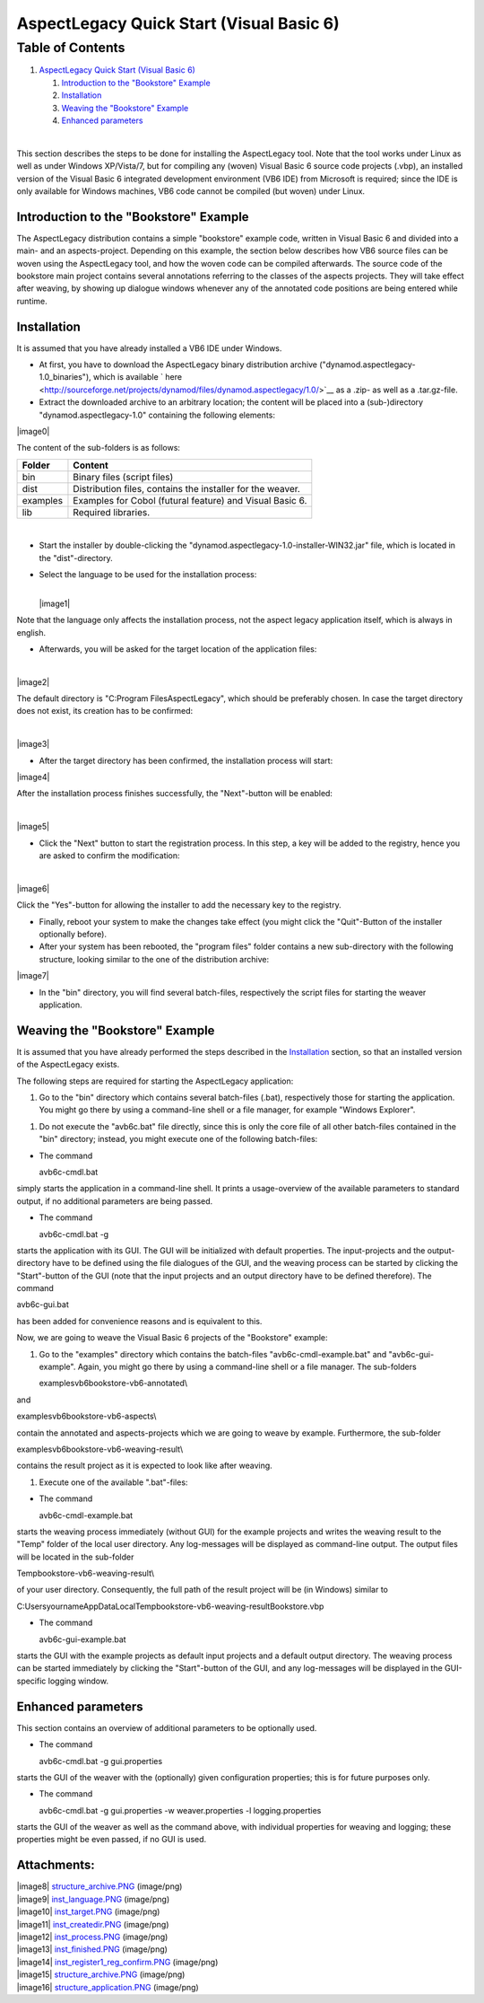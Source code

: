 .. _instrumenting-software-vb-quickstart:

AspectLegacy Quick Start (Visual Basic 6)
=========================================

Table of Contents
^^^^^^^^^^^^^^^^^

1. `AspectLegacy Quick Start (Visual Basic
   6) <https://build.se.informatik.uni-kiel.de/DynaMod-tools/trac/wiki/dynamod.aspectlegacy/QuickStartVB6#AspectLegacyQuickStartVisualBasic6>`__

   1. `Introduction to the "Bookstore"
      Example <https://build.se.informatik.uni-kiel.de/DynaMod-tools/trac/wiki/dynamod.aspectlegacy/QuickStartVB6#IntroductiontotheBookstoreExample>`__
   2. `Installation <https://build.se.informatik.uni-kiel.de/DynaMod-tools/trac/wiki/dynamod.aspectlegacy/QuickStartVB6#Installation>`__
   3. `Weaving the "Bookstore"
      Example <https://build.se.informatik.uni-kiel.de/DynaMod-tools/trac/wiki/dynamod.aspectlegacy/QuickStartVB6#WeavingtheBookstoreExample>`__
   4. `Enhanced
      parameters <https://build.se.informatik.uni-kiel.de/DynaMod-tools/trac/wiki/dynamod.aspectlegacy/QuickStartVB6#Enhancedparameters>`__

| 

This section describes the steps to be done for installing the
AspectLegacy tool. Note that the tool works under Linux as well as under
Windows XP/Vista/7, but for compiling any (woven) Visual Basic 6 source
code projects (.vbp), an installed version of the Visual Basic 6
integrated development environment (VB6 IDE) from Microsoft is required;
since the IDE is only available for Windows machines, VB6 code cannot be
compiled (but woven) under Linux.

Introduction to the "Bookstore" Example
---------------------------------------

The AspectLegacy distribution contains a simple "bookstore" example
code, written in Visual Basic 6 and divided into a main- and an
aspects-project. Depending on this example, the section below describes
how VB6 source files can be woven using the AspectLegacy tool, and how
the woven code can be compiled afterwards. The source code of the
bookstore main project contains several annotations referring to the
classes of the aspects projects. They will take effect after weaving, by
showing up dialogue windows whenever any of the annotated code positions
are being entered while runtime.

Installation
------------

It is assumed that you have already installed a VB6 IDE under Windows.

-  At first, you have to download the AspectLegacy binary distribution
   archive ("dynamod.aspectlegacy-1.0_binaries"), which is available
   ` here <http://sourceforge.net/projects/dynamod/files/dynamod.aspectlegacy/1.0/>`__
   as a .zip- as well as a .tar.gz-file.

-  Extract the downloaded archive to an arbitrary location; the content
   will be placed into a (sub-)directory "dynamod.aspectlegacy-1.0"
   containing the following elements:

|image0|

The content of the sub-folders is as follows:

========== ==========================================================
**Folder**   **Content**
bin          Binary files (script files)
dist         Distribution files, contains the installer for the weaver.
examples     Examples for Cobol (futural feature) and Visual Basic 6.
lib          Required libraries.
========== ==========================================================

| 

-  Start the installer by double-clicking the
   "dynamod.aspectlegacy-1.0-installer-WIN32.jar" file, which is located
   in the "dist"-directory.

-  Select the language to be used for the installation process:

   | 
   | |image1|

Note that the language only affects the installation process, not the
aspect legacy application itself, which is always in english.

-  Afterwards, you will be asked for the target location of the
   application files:

| 

|image2|

The default directory is "C:\Program Files\AspectLegacy", which should
be preferably chosen. In case the target directory does not exist, its
creation has to be confirmed:

| 

|image3|

-  After the target directory has been confirmed, the installation
   process will start:

|image4|

After the installation process finishes successfully, the "Next"-button
will be enabled:

| 

|image5|

-  Click the "Next" button to start the registration process. In this
   step, a key will be added to the registry, hence you are asked to
   confirm the modification:

| 

|image6|

Click the "Yes"-button for allowing the installer to add the necessary
key to the registry.

-  Finally, reboot your system to make the changes take effect (you
   might click the "Quit"-Button of the installer optionally before).

-  After your system has been rebooted, the "program files" folder
   contains a new sub-directory with the following structure, looking
   similar to the one of the distribution archive:

|image7|

-  In the "bin" directory, you will find several batch-files,
   respectively the script files for starting the weaver application.

Weaving the "Bookstore" Example
-------------------------------

It is assumed that you have already performed the steps described in the
`Installation <https://build.se.informatik.uni-kiel.de/DynaMod-tools/trac/wiki/dynamod.aspectlegacy/QuickStartVB6#Installation>`__
section, so that an installed version of the AspectLegacy exists.

The following steps are required for starting the AspectLegacy
application:

1. Go to the "bin" directory which contains several batch-files (.bat),
   respectively those for starting the application. You might go there
   by using a command-line shell or a file manager, for example "Windows
   Explorer".

1. Do not execute the "avb6c.bat" file directly, since this is only the
   core file of all other batch-files contained in the "bin" directory;
   instead, you might execute one of the following batch-files:

-  The command

   avb6c-cmdl.bat

simply starts the application in a command-line shell. It prints a
usage-overview of the available parameters to standard output, if no
additional parameters are being passed.

-  The command

   avb6c-cmdl.bat -g

starts the application with its GUI. The GUI will be initialized with
default properties. The input-projects and the output-directory have to
be defined using the file dialogues of the GUI, and the weaving process
can be started by clicking the "Start"-button of the GUI (note that the
input projects and an output directory have to be defined therefore).
The command

avb6c-gui.bat

has been added for convenience reasons and is equivalent to this.

Now, we are going to weave the Visual Basic 6 projects of the
"Bookstore" example:

1. Go to the "examples" directory which contains the batch-files
   "avb6c-cmdl-example.bat" and "avb6c-gui-example". Again, you might go
   there by using a command-line shell or a file manager. The
   sub-folders

   examples\vb6\bookstore-vb6-annotated\\

and

examples\vb6\bookstore-vb6-aspects\\

contain the annotated and aspects-projects which we are going to weave
by example. Furthermore, the sub-folder

examples\vb6\bookstore-vb6-weaving-result\\

contains the result project as it is expected to look like after
weaving.

1. Execute one of the available ".bat"-files:

-  The command

   avb6c-cmdl-example.bat

starts the weaving process immediately (without GUI) for the example
projects and writes the weaving result to the "Temp" folder of the local
user directory. Any log-messages will be displayed as command-line
output. The output files will be located in the sub-folder

Temp\bookstore-vb6-weaving-result\\

of your user directory. Consequently, the full path of the result
project will be (in Windows) similar to

C:\Users\yourname\AppData\Local\Temp\bookstore-vb6-weaving-result\Bookstore.vbp

-  The command

   avb6c-gui-example.bat

starts the GUI with the example projects as default input projects and a
default output directory. The weaving process can be started immediately
by clicking the "Start"-button of the GUI, and any log-messages will be
displayed in the GUI-specific logging window.

Enhanced parameters
-------------------

This section contains an overview of additional parameters to be
optionally used.

-  The command

   avb6c-cmdl.bat -g gui.properties

starts the GUI of the weaver with the (optionally) given configuration
properties; this is for future purposes only.

-  The command

   avb6c-cmdl.bat -g gui.properties -w weaver.properties -l
   logging.properties

starts the GUI of the weaver as well as the command above, with
individual properties for weaving and logging; these properties might be
even passed, if no GUI is used.

Attachments:
------------

| |image8| `structure_archive.PNG <attachments/27000877/35454991.png>`__
  (image/png)
| |image9| `inst_language.PNG <attachments/27000877/35454985.png>`__
  (image/png)
| |image10| `inst_target.PNG <attachments/27000877/35454986.png>`__
  (image/png)
| |image11| `inst_createdir.PNG <attachments/27000877/35454987.png>`__
  (image/png)
| |image12| `inst_process.PNG <attachments/27000877/35454988.png>`__
  (image/png)
| |image13| `inst_finished.PNG <attachments/27000877/35454989.png>`__
  (image/png)
| |image14|
  `inst_register1_reg_confirm.PNG <attachments/27000877/35454990.png>`__
  (image/png)
| |image15|
  `structure_archive.PNG <attachments/27000877/35454984.png>`__
  (image/png)
| |image16|
  `structure_application.PNG <attachments/27000877/35454992.png>`__
  (image/png)

